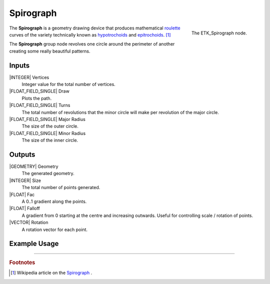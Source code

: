 .. index:: Generators; Spirograph
.. _etk.generators.spirograph:

***********
 Spirograph
***********

.. figure:: /images/nodes-spirograph.png
   :align: right

   The ETK_Spirograph node.

The **Spirograph** is a geometry drawing device that produces
mathematical
`roulette <https://en.wikipedia.org/wiki/Roulette_(curve)>`_
curves of the variety technically known as
`hypotrochoids <https://en.wikipedia.org/wiki/Hypotrochoid>`_
and
`epitrochoids <https://en.wikipedia.org/wiki/Epitrochoid>`_.
[#]_

The **Spirograph** group node revolves one circle around the perimeter of
another creating some really beautiful patterns.

Inputs
=======

|INTEGER| Vertices
   Integer value for the total number of vertices.

|FLOAT_FIELD_SINGLE| Draw
   Plots the path.

|FLOAT_FIELD_SINGLE| Turns
   The total number of revolutions that the minor circle will make per
   revolution of the major circle.

|FLOAT_FIELD_SINGLE| Major Radius
   The size of the outer circle.

|FLOAT_FIELD_SINGLE| Minor Radius
   The size of the inner circle.


Outputs
========

|GEOMETRY| Geometry
   The generated geometry.

|INTEGER| Size
   The total number of points generated.

|FLOAT| Fac
   A 0..1 gradient along the points.

|FLOAT| Falloff
   A gradient from 0 starting at the centre and increasing outwards.
   Useful for controlling scale / rotation of points.

|VECTOR| Rotation
   A rotation vector for each point.


Example Usage
==============

.. image:: /images/nodes-spirograph_basic.png
           :align: center
           :width: 800

-----------

.. rubric:: Footnotes

.. [#] Wikipedia article on the `Spirograph
       <https://en.wikipedia.org/wiki/Spirograph>`_ .
